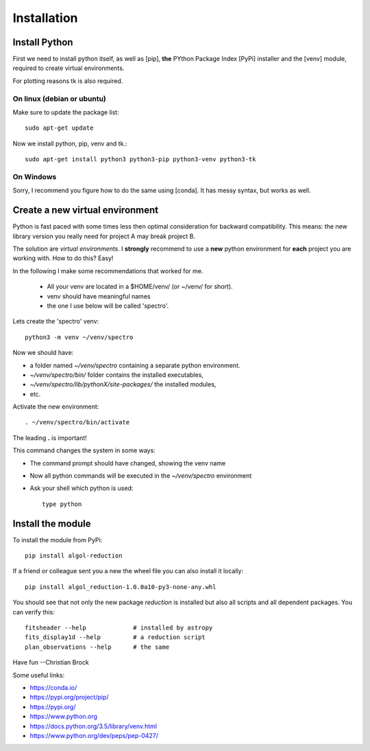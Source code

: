 ************
Installation
************

Install Python
==============

First we need to install python itself, as well as
[pip], **the** PYthon Package Index [PyPi] installer and the
[venv] module, required to create virtual environments.

For plotting reasons tk is also required.


On linux (debian or ubuntu)
---------------------------

Make sure to update the package list::

    sudo apt-get update

Now we install python, pip, venv and tk.::

    sudo apt-get install python3 python3-pip python3-venv python3-tk


On Windows
----------

Sorry, I recommend you figure how to do the same using [conda].
It has messy syntax, but works as well.

Create a new virtual environment
================================

Python is fast paced with some times less then optimal consideration for backward compatibility.
This means: the new library version you really need for project A may break project B.

The solution are *virtual environments*. I **strongly** recommend to use a **new** python environment for **each** project
you are working with. How to do this? Easy!

In the following I make some recommendations that worked for me.

 * All your venv are located in a $HOME/venv/ (or ~/venv/ for short).
 * venv should have meaningful names
 * the one I use below will be called 'spectro'.

Lets create the 'spectro' venv::

    python3 -m venv ~/venv/spectro

Now we should have:

* a folder named *~/venv/spectro* containing a separate python environment.
* *~/venv/spectro/bin/* folder contains the installed executables,
* *~/venv/spectro/lib/pythonX/site-packages/* the installed modules,
* etc.

Activate the new environment::

    . ~/venv/spectro/bin/activate

The leading **.** is important!

This command changes the system in some ways:

* The command prompt should have changed, showing the venv name
* Now all python commands will be executed in the *~/venv/spectro* environment
* Ask your shell which python is used::

    type python

Install the module
==================

To install the module from PyPi::

    pip install algol-reduction

If a friend or colleague sent you a new the wheel file you can also install it locally::

    pip install algol_reduction-1.0.0a10-py3-none-any.whl

You should see that not only the new package *reduction* is installed but also
all scripts and all dependent packages.
You can verify this::

    fitsheader --help             # installed by astropy
    fits_display1d --help         # a reduction script
    plan_observations --help      # the same


Have fun
--Christian Brock


Some useful links:

* https://conda.io/
* https://pypi.org/project/pip/
* https://pypi.org/
* https://www.python.org
* https://docs.python.org/3.5/library/venv.html
* https://www.python.org/dev/peps/pep-0427/

